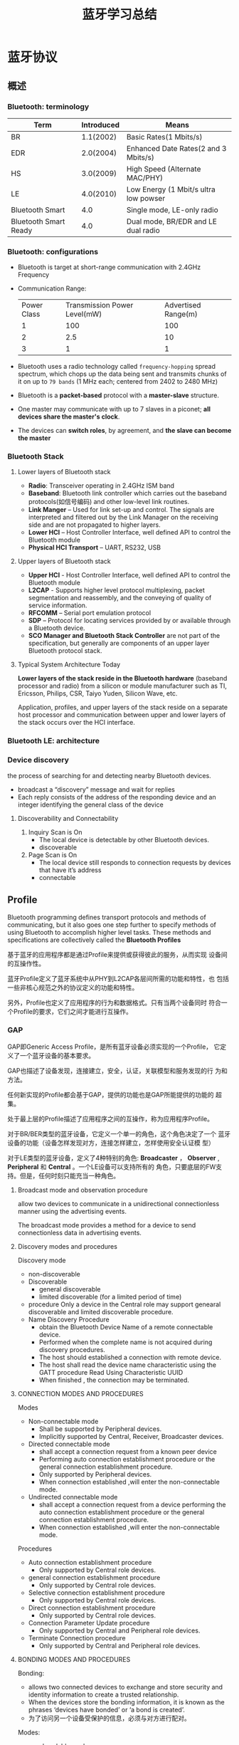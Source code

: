 #+TITLE: 蓝牙学习总结 

* 蓝牙协议

** 概述
    
*** Bluetooth: terminology
    | Term                  | Introduced | Means                                 |
    |-----------------------+------------+---------------------------------------|
    | BR                    |  1.1(2002) | Basic Rates(1 Mbits/s)                |
    | EDR                   |  2.0(2004) | Enhanced Date Rates(2 and 3 Mbits/s)  |
    | HS                    |  3.0(2009) | High Speed (Alternate MAC/PHY)        |
    | LE                    |  4.0(2010) | Low Energy (1 Mbit/s ultra low powser |
    | Bluetooth Smart       |        4.0 | Single mode, LE-only radio            |
    | Bluetooth Smart Ready |        4.0 | Dual mode, BR/EDR and LE dual radio   |
    |-----------------------+------------+---------------------------------------|
    
*** Bluetooth: configurations
    [[./images/001.png]]

    - Bluetooth is target at short-range communication with 2.4GHz Frequency
    - Communication Range:
      
      | Power Class | Transmission Power Level(mW) | Advertised Range(m) |
      | 1           | 100                          | 100                 |
      | 2           | 2.5                          | 10                  |
      | 3           | 1                            | 1                   |
      |-------------+------------------------------+---------------------|

    - Bluetooth uses a radio technology called =frequency-hopping=
      spread spectrum, which chops up the data being sent and
      transmits chunks of it on up to =79 bands= (1 MHz each; centered
      from 2402 to 2480 MHz)

    - Bluetooth is a *packet-based* protocol with a *master-slave* structure.

    - One master may communicate with up to 7 slaves in a piconet; *all devices share the master's clock*.

    - The devices can *switch roles*, by agreement, and *the slave can become the master*

*** Bluetooth Stack
    
**** Lower layers of Bluetooth stack
     
     [[./images/002.png]]

     - *Radio*: Transceiver operating in 2.4GHz ISM band
     - *Baseband*: Bluetooth link controller which carries out the
       baseband protocols(如信号编码) and other low-level link
       routines. 
     - *Link Manger* – Used for link set-up and control. The signals are
       interpreted and filtered out by the Link Manager on the
       receiving side and are not propagated to higher layers. 
     - *Lower HCI* – Host Controller Interface, well defined API to
       control the Bluetooth module 
     - *Physical HCI Transport* – UART, RS232, USB

**** Upper layers of Bluetooth stack
     
     [[./images/003.png]]

     - *Upper HCI* - Host Controller Interface, well defined API to
       control the Bluetooth module 
     - *L2CAP* - Supports higher level protocol multiplexing, packet
       segmentation and reassembly, and the conveying of quality of
       service information.
     - *RFCOMM* – Serial port emulation protocol
     - *SDP* – Protocol for locating services provided by or available
       through a Bluetooth device. 
     - *SCO Manager and Bluetooth Stack Controller* are not part of the
       specification, but generally are components of an upper layer
       Bluetooth protocol stack.

**** Typical System Architecture Today
     *Lower layers of the stack reside in the Bluetooth hardware*
     (baseband processor and radio) from a silicon or module
     manufacturer such as TI, Ericsson, Philips, CSR, Taiyo Yuden,
     Silicon Wave, etc. 

     Application, profiles, and upper layers of the stack reside on a
     separate host processor and communication between upper and lower
     layers of the stack occurs over the HCI interface.

*** Bluetooth LE: architecture

    [[./images/004.png]]

    
*** Device discovery
    the process of searching for and detecting nearby Bluetooth devices.
    - broadcast a “discovery” message and wait for replies
    - Each reply consists of the address of the responding device and
      an integer identifying the general class of the device

**** Discoverability and Connectability
     1. Inquiry Scan is On
        - The local device is detectable by other Bluetooth devices.
        - discoverable
     2. Page Scan is On
        - The local device still responds to connection requests by
          devices that have it’s address
        - connectable

** Profile
    Bluetooth programming defines transport protocols and methods of
    communicating, but it also goes one step further to specify
    methods of using Bluetooth to accomplish higher level tasks. These
    methods and specifications are collectively called the *Bluetooth
    Profiles* 

    基于蓝牙的应用程序都是通过Profile来提供或获得彼此的服务，从而实现
    设备间的互操作性。 

    蓝牙Profile定义了蓝牙系统中从PHY到L2CAP各层间所需的功能和特性，也
    包括一些非核心规范之外的协议定义的功能和特性。 

    另外，Profile也定义了应用程序的行为和数据格式。只有当两个设备同时
    符合一个Profile的要求，它们之间才能进行互操作。 

    [[./images/005.png]]

*** GAP
    GAP即Generic Access Profile，是所有蓝牙设备必须实现的一个Profile，
    它定义了一个蓝牙设备的基本要求。 

    GAP也描述了设备发现，连接建立，安全，认证，关联模型和服务发现的行
    为和方法。 

    任何新实现的Profile都会基于GAP，提供的功能也是GAP所能提供的功能的
    超集。 

    处于最上层的Profile描述了应用程序之间的互操作，称为应用程序Profile。

    [[./images/006.png]]

    对于BR/BER类型的蓝牙设备，它定义一个单一的角色，这个角色决定了一个
    蓝牙设备的功能（设备怎样发现对方，连接怎样建立，怎样使用安全认证模
    型） 

    对于LE类型的蓝牙设备，定义了4种特别的角色: *Broadcaster* ，
    *Observer* , *Peripheral* 和 *Central* 。一个LE设备可以支持所有的
    角色，只要底层的FW支持。但是，任何时刻只能充当一种角色。 

    
**** Broadcast mode and observation procedure
     allow two devices to communicate in a unidirectional
     connectionless manner using the advertising events. 

     The broadcast mode provides a method for a device to send
     connectionless data in advertising events. 

**** Discovery modes and procedures
     Discovery mode
     - non-discoverable
     - Discoverable
       + general discoverable
       + limited discoverable (for a limited period of time)
     - procedure
       Only a device in the Central role may support genearal
       discoverable and limited discoverable procedure.
     - Name Discovery Procedure
       - obtain the Bluetooth Device Name of a remote connectable device.
       - Performed when the complete name is not acquired during discovery procedures.
       - The host should established a connection with remote device.
       - The host shall read the device name characteristic using the GATT procedure Read Using Characteristic UUID
       - When finished , the connection may be terminated.

**** CONNECTION MODES AND PROCEDURES
     Modes
     - Non-connectable mode
       - Shall be supported by Peripheral devices.
       - Implicitly supported by Central, Receiver, Broadcaster devices.
     - Directed connectable mode
       + shall accept a connection request from a known peer device
       + Performing auto connection establishment procedure or the general connection establishment procedure.
       + Only supported by Peripheral devices.
       + When connection established ,will enter the non-connectable mode.
     - Undirected connectable mode
       + shall accept a connection request from a device performing
         the auto connection establishment procedure or the general
         connection establishment procedure.
       + When connection established ,will enter the non-connectable mode.

         
     Procedures
     - Auto connection establishment procedure
       - Only supported by Central role devices.
     - general connection establishment procedure
       + Only supported by Central role devices.
     - Selective connection establishment procedure
       + Only supported by Central role devices.
     - Direct connection establishment procedure
       + Only supported by Central role devices.
     - Connection Parameter Update procedure
       + Only supported by Central and Peripheral role devices.
     - Terminate Connection procedure
       + Only supported by Central and Peripheral role devices.

**** BONDING MODES AND PROCEDURES
     Bonding:
     - allows two connected devices to exchange and store security and
       identity information to create a trusted relationship.
     - When the devices store the bonding information, it is known as
       the phrases ‘devices have bonded’ or ‘a bond is created’.
     - 为了访问另一个设备受保护的信息，必须与对方进行配对。

     Modes:
     - non-bondable mode
       - A device doesn’t support pairing is considered to be in
         non-bondable mode.
     - bondable mode

     Bonding Procedure

     [[./images/007.png]]
       
*** GATT
    GATT设计为可供应用程序或其他Profile使用，使得客户端与服务器端能进行通信。

    服务器包含了许多属性，GATT Profile定义了如何使用ATT协议来发现，读，
    写和获取这些属性的方法，以及配置属性的广播。 

    [[./images/008.png]]

    GATT定义了两种角色：服务器和客户端
    - 客户端发起请求，并接受响应。
    - 服务器端接受请求，并发送响应，指示或通知。
    - 两种角色可动态变换，即一个设备可以同时充当客户端和服务器端角色。
    - GATT和ATT可用于BR/EDR/LE。在LE中，是必须有的。
      
      [[./images/009.png]]

    如果一个设备声称支持GATT Profile，则必须实现其定义的一些能力。

    GATT Profile主要处理如下一些场景：
    - 交换配置信息（Exchange）
    - 发现设备的服务和特征。（Discovery）
    - 读取一个特征值。（Read）
    - 写入一个特征值。（Write）
    - 通知一个特征值。（Notification, broadcast）
    - 指示一个特征值。（Indication, unicast）

**** 基于GATT的Profile层次结构
     GATT Profile指定了Profile数据交换的结构。这个结构定义用于Profile
     的基本元素： *服务和特征* 。包含在ATT的属性当中。

     最顶层是Profile，一个Profile是由一个或多个服务组成的，这些服务是实现某个用例必需的。

     一个服务则是由许多特征或其他服务的引用组成的。

     每个特征包含一个值和关于这个值的其他信息。

     所有的服务和特征以及特征的组件（如值或描述符）包含了Profile数据，
     都存储在服务器的属性（Attribute）中。 

     服务有两种类型：主服务和次服务。主服务提供设备的主要功能，次服务
     提供设备的辅助功能。至少被设备上的一个主服务引用。 

     为保持兼容早期的客户，一个服务定义的后续修改只能增加新的引用服务
     或可选的特征，服务定义的行为也不能修改。 

     服务可用在一个或多个profile中。

***** 特征（Characteristic）
      一个特征包含一个使用在服务中的值以及关于该值怎样访问的属性和配置
      信息，同时还包含该值如何显示或表示的信息。 

      一个特征的定义包含一个特征声明，特征属性和一个值。它也可能包含描
      述符，描述符描述了对应的特征值在服务器中的值或允许的配置。 
      
*** HID Service
    This service exposes HID reports and other HID data intended for
    HID Hosts and HID Devices. 

    This service shall operate over the LE transport only. 

    HID devices act as a GATT Server.

    There are three different types of data transfers 
    - *Input Reports*  (control data from HID Host to HID Device, such as keypress)
    - *Output Reports* (control data from HID Host to HID Device such as an ‘LED on’ signal )
    - *Feature Reports* (configuration or application-specific data in either direction )
    
*** HOGP Profile
    HOGP stands for Hid Over Gatt Profile

    This means: 
    - A device with BLE support.
    - Suport HID service over BLE protocol stack.
    - Using GATT profile.
    
    Participants:
    - HID Devices  (GATT server )
    - HID Hosts (GATT client)

    Can be used in  BLE device only.

*** A2DP Profile
    A2DP stands for Advanced Audio Distribution Profile

    Typical usage is the streaming of music content from a stereo music player to headphones or speakers. 

    The A2DP focuses on audio streaming .

    
**** Profile Stacks
     
     [[./images/010.png]]

     
**** Roles
     
     Source(SRC) & Sink(SNK)

     [[./images/011.png]]

**** Streaming Process and Packet Format
     
     [[./images/012.png]]

* Android蓝牙框架
